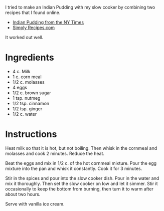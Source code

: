 I tried to make an Indian Pudding with my slow cooker by combining two recipes that I found online.
- [[http://cooking.nytimes.com/recipes/1016896-indian-pudding][Indian Pudding from the NY Times]]
- [[http://www.simplyrecipes.com/recipes/indian_pudding/][Simply Recipes.com]]
It worked out well.
* Ingredients
- 4 c. Milk
- 1 c. corn meal
- 1/2 c. molasses
- 4 eggs
- 1/2 c. brown sugar
- 1 tsp. nutmeg
- 1/2 tsp. cinnamon
- 1/2 tsp. ginger
- 1/2 c. water

* Instructions
Heat milk so that it is hot, but not boiling.  Then whisk in the cornmeal and molasses and cook 2 minutes.  Reduce the heat.

Beat the eggs and mix in 1/2 c. of the hot cornmeal mixture.  Pour the egg mixture into the pan and whisk it constantly.  Cook it for 3 minutes.

Stir in the spices and pour into the slow cooker dish.  Pour in the water and mix it thoroughly.  Then set the slow cooker on low and let it simmer.  Stir it occasionally to keep the bottom from burning, then turn it to warm after about two hours.

Serve with vanilla ice cream.
